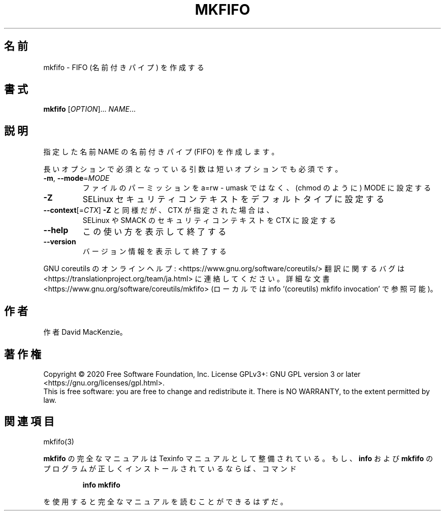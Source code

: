 .\" DO NOT MODIFY THIS FILE!  It was generated by help2man 1.47.13.
.TH MKFIFO "1" "2021年4月" "GNU coreutils" "ユーザーコマンド"
.SH 名前
mkfifo \- FIFO (名前付きパイプ) を作成する
.SH 書式
.B mkfifo
[\fI\,OPTION\/\fR]... \fI\,NAME\/\fR...
.SH 説明
.\" Add any additional description here
.PP
指定した名前 NAME の名前付きパイプ (FIFO) を作成します。
.PP
長いオプションで必須となっている引数は短いオプションでも必須です。
.TP
\fB\-m\fR, \fB\-\-mode\fR=\fI\,MODE\/\fR
ファイルのパーミッションを a=rw \- umask ではなく、(chmod のように) MODE に設定する
.TP
\fB\-Z\fR
SELinux セキュリティコンテキストをデフォルトタイプに設定する
.TP
\fB\-\-context\fR[=\fI\,CTX\/\fR]  \fB\-Z\fR と同様だが、 CTX が指定された場合は、
SELinux や SMACK のセキュリティコンテキストを CTX に設定する
.TP
\fB\-\-help\fR
この使い方を表示して終了する
.TP
\fB\-\-version\fR
バージョン情報を表示して終了する
.PP
GNU coreutils のオンラインヘルプ: <https://www.gnu.org/software/coreutils/>
翻訳に関するバグは <https://translationproject.org/team/ja.html> に連絡してください。
詳細な文書 <https://www.gnu.org/software/coreutils/mkfifo>
(ローカルでは info '(coreutils) mkfifo invocation' で参照可能)。
.SH 作者
作者 David MacKenzie。
.SH 著作権
Copyright \(co 2020 Free Software Foundation, Inc.
License GPLv3+: GNU GPL version 3 or later <https://gnu.org/licenses/gpl.html>.
.br
This is free software: you are free to change and redistribute it.
There is NO WARRANTY, to the extent permitted by law.
.SH 関連項目
mkfifo(3)
.PP
.B mkfifo
の完全なマニュアルは Texinfo マニュアルとして整備されている。もし、
.B info
および
.B mkfifo
のプログラムが正しくインストールされているならば、コマンド
.IP
.B info mkfifo
.PP
を使用すると完全なマニュアルを読むことができるはずだ。
